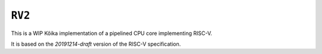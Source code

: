 =======
``RV2``
=======

This is a WIP Kôika implementation of a pipelined CPU core implementing RISC-V.

It is based on the `20191214-draft` version of the RISC-V specification.
